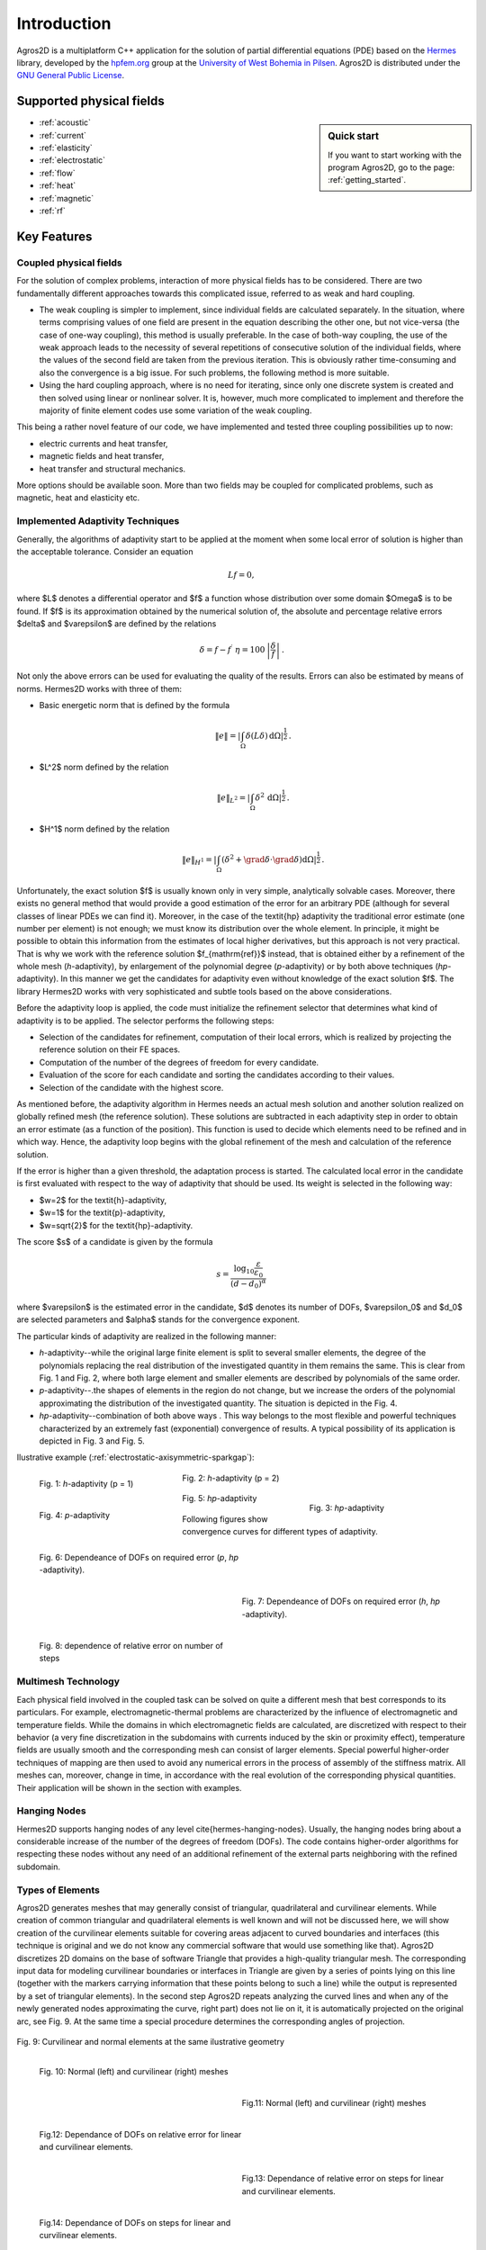 Introduction
============

Agros2D is a multiplatform C++ application for the solution of partial differential equations (PDE) based on the
`Hermes <http://hpfem.org/hermes>`_ library, developed by the `hpfem.org <http://hpfem.org>`_ group at the
`University of West Bohemia in Pilsen <http://www.zcu.cz>`_. Agros2D is distributed under the
`GNU General Public License <http://www.gnu.org/licenses/old-licenses/gpl-2.0.txt>`_.

Supported physical fields
-------------------------
.. sidebar:: Quick start

  If you want to start working with the program Agros2D, go to the page: :ref:`getting_started`.

* :ref:`acoustic` 
* :ref:`current`
* :ref:`elasticity`
* :ref:`electrostatic`
* :ref:`flow`
* :ref:`heat`
* :ref:`magnetic`
* :ref:`rf`

Key Features
------------

Coupled physical fields
^^^^^^^^^^^^^^^^^^^^^^^
For the solution of complex problems, interaction of more physical fields has to be considered. There are two fundamentally different approaches towards this complicated issue, referred to as weak and hard coupling.

* The weak coupling is simpler to implement, since individual fields are calculated separately. In the situation, where terms comprising values of one field are present in the equation describing the other one, but not vice-versa (the case of one-way coupling), this method is usually preferable. In the case of both-way coupling, the use of the weak approach leads to the necessity of several repetitions of consecutive solution of the individual fields, where the values of the second field are taken from the previous iteration. This is obviously rather time-consuming and also the convergence is a big issue. For such problems, the following method is more suitable.

* Using the hard coupling approach, where is no need for iterating, since only one discrete system is created and then solved using linear or nonlinear solver. It is, however, much more complicated to implement and therefore the  majority of finite element codes use some variation of the weak coupling.


This being a rather novel feature of our code, we have implemented and tested three coupling possibilities up to now:

* electric currents and heat transfer,
* magnetic fields and heat transfer,
* heat transfer and structural mechanics.

More options should be available soon. More than two fields may be coupled for complicated problems, such as magnetic, heat and elasticity etc.


Implemented Adaptivity Techniques
^^^^^^^^^^^^^^^^^^^^^^^^^^^^^^^^^
Generally, the algorithms of adaptivity start to be applied at the moment when
some local error of solution is higher than the acceptable tolerance. Consider
an equation

.. math::
   Lf = 0,

where $L$ denotes a differential operator and $f$ a function whose distribution
over some domain $\Omega$ is to be found. If $f$ is its approximation obtained by the
numerical solution of, the absolute and percentage relative errors $\delta$ and $\varepsilon$
are defined by the relations 

.. math::
   \delta = f - f^{\prime}\ \ \ \ \eta = 100\,\left|\frac{\delta}{f}\right|\,.

Not only the above errors can be used for evaluating the quality of the results. Errors can also be estimated by means of norms. Hermes2D works with three of them:


* Basic energetic norm that is defined by the formula

   .. math::
      \|e\| = \left|\int_{\Omega}\delta(L\delta){\,\mathrm{d}}\Omega\right|^{\frac{1}{2}}\,.

* $L^2$ norm defined by the relation

   .. math::
      \|e\|_{L^2} = \left|\int_{\Omega}\delta^2{\,\mathrm{d}}\Omega\right|^{\frac{1}{2}}\,.

* $H^1$ norm defined by the relation

   .. math::
      \|e\|_{H^1} = \left|\int_{\Omega}\left(\delta^2+\grad\delta\cdot\grad \delta\right){\mathrm{d}}\Omega\right|^{\frac{1}{2}}\,.

Unfortunately, the exact solution $f$ is usually known only in very simple, analytically solvable cases. Moreover, there exists no general method that would provide a good estimation of the error for an arbitrary PDE (although for several classes of linear PDEs we can find it). Moreover, in the case of the \textit{hp} adaptivity the traditional error estimate (one number per element) is not enough; we must know its distribution over the whole element. In principle, it might be possible to obtain this information from the estimates of local higher derivatives, but this approach is not very practical. That is why we work with the reference solution $f_{\mathrm{ref}}$ instead, that is
obtained either by a refinement of the whole mesh (*h*-adaptivity), by enlargement of the polynomial degree (*p*-adaptivity) or by both above techniques (*hp*-adaptivity). In this manner we get the candidates for adaptivity even without knowledge of the exact solution $f$. The library Hermes2D works with very sophisticated and subtle tools based on the above considerations.

Before the adaptivity loop is applied, the code must initialize the refinement selector that determines what kind of adaptivity is to be applied. The selector performs the following steps:

* Selection of the candidates for refinement, computation of their local errors, which is realized by projecting the reference solution on their FE spaces.
* Computation of the number of the degrees of freedom for every candidate.
* Evaluation of the score for each candidate and sorting the candidates according to their values.
* Selection of the candidate with the highest score.


As mentioned before, the adaptivity algorithm in Hermes needs an actual mesh solution and another solution realized on globally refined mesh (the reference solution). These solutions are subtracted in each adaptivity step in order to obtain an error estimate (as a function of the position). This function is used to decide which elements need to be refined and in which way. Hence, the adaptivity loop begins with the global refinement of the mesh and calculation of the reference solution.

If the error is higher than a given threshold, the adaptation process is started. The calculated local error in the candidate is first evaluated with respect to the way of adaptivity that should be used. Its weight is selected in the following way:

* $w=2$ for the \textit{h}-adaptivity,
* $w=1$ for the \textit{p}-adaptivity,
* $w=\sqrt{2}$ for the \textit{hp}-adaptivity.

The score $s$ of a candidate is given by the formula

.. math::
   s=\frac{\log_{10}\frac{\varepsilon}{\varepsilon_0}}{(d-d_0)^{\alpha}}\,

where $\varepsilon$ is the estimated error in the candidate, $d$ denotes its number of DOFs, $\varepsilon_0$ and $d_0$ are selected parameters and $\alpha$ stands for the convergence exponent.

The particular kinds of adaptivity are realized in the following manner:

* *h*-adaptivity--while the original large finite element is split to several smaller  elements, the degree of the polynomials replacing the real distribution of the investigated quantity in them remains the same. This is clear from Fig. 1 and Fig. 2, where both large element and smaller elements are described by polynomials of the same order.
* *p*-adaptivity--.the shapes of elements in the region do not change, but we increase the orders of the polynomial approximating the distribution of the investigated quantity. The situation is depicted in the Fig. 4.
* *hp*-adaptivity--combination of both above ways . This way belongs to the most flexible and powerful techniques characterized by an extremely fast (exponential) convergence of results. A typical possibility of its application is depicted in Fig. 3 and Fig. 5. 


Ilustrative example (:ref:`electrostatic-axisymmetric-sparkgap`):


.. figure:: ./introduction/hp-fem/mesh-h(p=1).png 
    :align: left                                   
    :width: 150      
    :figwidth: 30%                                
    :figclass: three_pictures
    :alt: h-adaptivity (p=1)    
    
    
    Fig. 1: *h*-adaptivity (p = 1)                        


.. figure:: ./introduction/hp-fem/mesh-h(p=2).png
    :align: center
    :width: 150
    :figwidth: 30%
    :figclass: three_pictures
    :alt: h-adaptivity (p=2)
    
    Fig. 2: *h*-adaptivity (p = 2)


.. figure:: ./introduction/hp-fem/mesh-hp.png
    :align: right    
    :width: 150
    :figwidth: 30%
    :figclass: three_pictures
    :alt: hp-adaptivity
   
    Fig. 3: *hp*-adaptivity


.. figure:: ./introduction/hp-fem/polynomial_order-p.png
   :align: left
   :width: 150
   :figwidth: 30%   
   :figclass: three_pictures
   :alt: p-adaptivity

   Fig. 4: *p*-adaptivity   
   

.. figure:: ./introduction/hp-fem/polynomial_order-hp.png
   :align: center
   :width: 150
   :figwidth: 30%   
   :figclass: three_pictures
   :alt: hp-adaptivity
   
   Fig. 5: *hp*-adaptivity 



Following figures show convergence curves for different types of adaptivity.

.. figure:: ./introduction/hp-fem/convergence.png
   :align: left
   :width: 400
   :figwidth: 45%   
   :figclass: two-pictures
   :alt: Convergence

   Fig. 6: Dependeance of DOFs on required error (*p*, *hp* -adaptivity).


.. figure:: ./introduction/hp-fem/dofs.png
   :align: right
   :width: 400
   :figwidth: 45%
   :alt: DOFs
   :figclass: two-pictures
   
   Fig. 7: Dependeance of DOFs on required error (*h*, *hp* -adaptivity).


.. figure:: ./introduction/hp-fem/error.png
   :align: left
   :width: 400
   :figwidth: 45%   
   :figclass: two-pictures
   :alt: Error
   
   Fig. 8: dependence of relative error on number of steps


Multimesh Technology
^^^^^^^^^^^^^^^^^^^^

Each physical field involved in the coupled task can be solved on quite a different mesh that best corresponds to its particulars. For example, electromagnetic-thermal problems are characterized by the influence of electromagnetic and temperature fields. While the domains in which electromagnetic fields are calculated, are discretized with respect to
their behavior (a very fine discretization in the subdomains with currents induced by the skin or proximity effect), temperature fields are usually smooth and the corresponding mesh can consist of larger elements. Special powerful higher-order techniques of mapping are then used to avoid any numerical errors in the process of assembly of the stiffness matrix. All meshes can, moreover, change in time, in accordance with the real evolution of the corresponding physical quantities. Their application will be shown in the section with examples.

Hanging Nodes
^^^^^^^^^^^^^
Hermes2D supports hanging nodes of any level \cite{hermes-hanging-nodes}. Usually, the hanging nodes bring about a considerable increase of the number of the degrees of freedom (DOFs). The code contains higher-order algorithms for respecting these nodes without any need of an additional refinement of the external parts neighboring with the refined subdomain.

Types of Elements
^^^^^^^^^^^^^^^^^

Agros2D generates meshes that may generally consist of triangular, quadrilateral and curvilinear elements. While creation of common triangular and quadrilateral elements is well known and will not be discussed here, we will show creation of the curvilinear elements suitable for covering areas adjacent to curved boundaries and interfaces (this technique is original and we do not know any commercial software that would use something like that).
Agros2D discretizes 2D domains on the base of software Triangle that provides a high-quality triangular mesh. The corresponding input data for modeling curvilinear boundaries or interfaces in Triangle are given by a series of points lying on this line (together with the markers carrying information that these points belong to such a line) while the output is represented by a set of triangular elements). In the second step Agros2D repeats analyzing the curved lines and when any of the newly generated nodes approximating the curve, right part) does not lie on it, it is automatically projected on the original arc, see Fig. 9. At the same time a special procedure determines the corresponding angles of projection.

.. figure:: ./introduction/curvilinear_elements/elements.png
   :align: center
   :scale: 30%
   :alt: Curvilinear and normal elements at the same geometry

   Fig. 9: Curvilinear and normal elements at the same ilustrative geometry

.. figure:: ./introduction/curvilinear_elements/mesh-normal_elements.png
   :align: left
   :width: 300
   :figwidth: 45%   
   :figclass: two-pictures
   :alt: Normal elements mesh
   
   Fig. 10: Normal (left) and curvilinear (right) meshes
   

.. figure:: ./introduction/curvilinear_elements/mesh-curvilinear_elements.png
   :align: right
   :width: 300
   :figwidth: 45%      
   :alt: Curvilinear elements mesh

   Fig.11: Normal (left) and curvilinear (right) meshes


.. figure:: ./introduction/curvilinear_elements/convergence.png
   :align: left
   :width: 400
   :figwidth: 45%   
   :figclass: two-pictures
   :alt: Convergence
   
   Fig.12: Dependance of DOFs on relative error for linear and curvilinear elements. 
   

.. figure:: ./introduction/curvilinear_elements/error.png
   :align: right
   :width: 400
   :figwidth: 45%   
   :figclass: two-pictures
   :alt: Error

   Fig.13: Dependance of relative error on steps for linear and curvilinear elements. 


.. figure:: ./introduction/curvilinear_elements/dofs.png
   :align: left
   :width: 400
   :figwidth: 45%   
   :figclass: two-pictures  
   :alt: DOFs

   Fig.14: Dependance of DOFs on steps for linear and curvilinear elements. 



.. figure:: ./introduction/triangular_or_quadrilateral_elements/mesh-quads.png
   :align: left
   :width: 200
   :figwidth: 40%   
   :figclass: two-pictures
   :alt: Normal elements mesh
   
   Fig. 15: Quadrilateral elements mesh


.. figure:: ./introduction/triangular_or_quadrilateral_elements/mesh-triangles.png
   :align: right
   :width: 200
   :figwidth: 40%   
   :figclass: two-pictures
   :alt: Curvilinear elements mesh
   
   Fig. 16: Triangular elements mesh 


.. figure:: ./introduction/triangular_or_quadrilateral_elements/polynomial_order-quads.png
   :align: left
   :width: 200
   :figwidth: 40%   
   :figclass: two-pictures
   :alt: Quadrilateral elements mesh
   
   Fig. 17:  Polynomial order on quadrilateral elements mesh.

.. figure:: ./introduction/triangular_or_quadrilateral_elements/polynomial_order-triangles.png
   :align: right
   :width: 200
   :figwidth: 40%   
   :figclass: two-pictures
   :alt: Triangular elements
   
   Fig. 18: Polynomial order on triangular elements mesh.

.. figure:: ./introduction/triangular_or_quadrilateral_elements/convergence.png
   :align: left
   :width: 395
   :figwidth: 48%   
   :figclass: two-pictures
   :alt: Convergence
   
   Fig. 19: Dependence of DOF's on relative error. 


.. figure:: ./introduction/triangular_or_quadrilateral_elements/error.png
   :align: right
   :width: 395
   :figwidth: 48%      
   :figclass: two-pictures
   :alt: Error
   
   Fig. 20: Dependednce of relative error on number of steps for triangular and quadrilateral elements.
   
.. figure:: ./introduction/triangular_or_quadrilateral_elements/dofs.png
   :align: left
   :width: 395
   :figwidth: 48%      
   :figclass: two-pictures
   :alt: DOFs

   Fig. 21: Dependednce of DOF's on number of steps for triangular and quadrilateral elements.
   
Time Dependent Problems
^^^^^^^^^^^^^^^^^^^^^^^

A lot of interest is usually paid to the spatial discretization and to the effort to minimize its error with reasonable computational cost. It is equally important to try to minimize the number of time steps, since the total computational time is proportional to it. The basic implicit or explicit Euler method simply does not suffice. The usual strategy of solving transient problems is to discretize the equation in space, solve it and, hence, obtain a system of ordinary differential equations in time, which can then be handled separately using standard tools for solution of ordinary differential equations. This is not an option in our code, since the mesh may be different in each time step due to possible space adaptivity. We have to use the Rothe method instead, carrying out the time discretization first.

The continuous time-dependent problem can be written in the form

.. math::
   \frac{\partial y}{\partial t} = F(y,t)\,.

To discretize the time derivative, we have implemented a variant of backward differential method (BDF)

.. math::
   \sum_{i=0}^n \alpha_i y_{k-i} = F(y_k, t_k)\,,

where $t_k$ are time levels, $y_k = y(t_k)$ corresponding solutions and coefficients $\alpha_i$ depend on the lengths of previous steps and thus allow the time step to be changed (in the case of time adaptivity, which will be discussed later). After the time discretization is done using this formula, the space discretization can be performed in the same way as it would be for a steady state problem. The only difference is the necessity to provide values of solutions from $n$ previous time steps, projected to the current mesh. This is possible thanks to capabilities of the Hermes library. We have implemented the method of orders $n = 1,2,3$.
Using higher order time discretization can bring significant speed improvement itself, but it can be further used to develop an adaptive time-step method. Solving the problem using two different orders, an estimate of the error can be obtained. It can then be used to determine the length of the next time step (enlarge or shorten) in order to keep the error as close to the prescribed tolerance as possible and thus obtain solution with desired accuracy using as few time steps as possible. Obviously, the question of choosing the right value of the tolerance and generally the relation of the errors caused by spatial and time discretizations is very complicated and is beyond the scope of this material.

Particle Tracing
^^^^^^^^^^^^^^^^

The movement of the particle obeys the equations for its velocity $\vec{v}$ and trajectory $\vec{s}$ in the forms

.. math::
   m \frac{\dif \vec{v}}{\dif t} = \vec{F},\,\,\,\,\,\,\,\,
   \frac{\dif \vec{s}}{\dif t} = \vec{v},

where $\vec{F}$ is the sum of all forces acting on the particle. The corresponding initial conditions read


.. math::
   \vec{s}(0) = \vec{s}_0, \,\,\,\,\,\, \vec{v}(0) = \vec{v}_0,

where $\vec{s}_0$ is the entry position and $\vec{v}_0$ is the entry velocity of the particle.

The following forces have to be considered.

* The force acting on the charged particle in electromagnetic field is called Lorentz force. This force is given by the relation
  
   .. math::
      \vec{F}_\mathrm{L} = Q \left( \vec{E} + \vec{v} \times \vec{B} \right),

  where $\vec{E}$ denotes the local value of the electric field and $\vec{B}$ stands for the local value of magnetic flux density. $Q$ denotes the charge of the particle and $\vec{v}$ its velocity.


* The gravitational force is given by the formula
 
   .. math::
      \vec{F}_\mathrm{g} = m \vec{g},
   
  where $m$ denotes the mass of the particle and $\vec{g}$ is the gravitational acceleration.

* The aerodynamic resistance is given by the formula
 
   .. math::
      \vec{F}_\mathrm{a} = - \vec{v} \frac{1}{2} \rho c S v,

  $c$ being the friction coefficient (depending on geometry of the particle), $\rho$ denotes the density of ambient air, $S$ is the characteristic surface of the particle and $v$ stands for the module of its velocity.

This set of two equations is strongly nonlinear due to the forces on the right-hand side. For numerical solution of the trajectory of the particle we use the Runge--Kutta--Fehlberg method. This method uses an $O(h_4)$ method together with an $O(h_5)$ method that works with all the points of the $O(h_4)$ method, and, hence, it is often referred to as an RKF45 method. Our code is fully adaptive and optimal time step is chosen.
